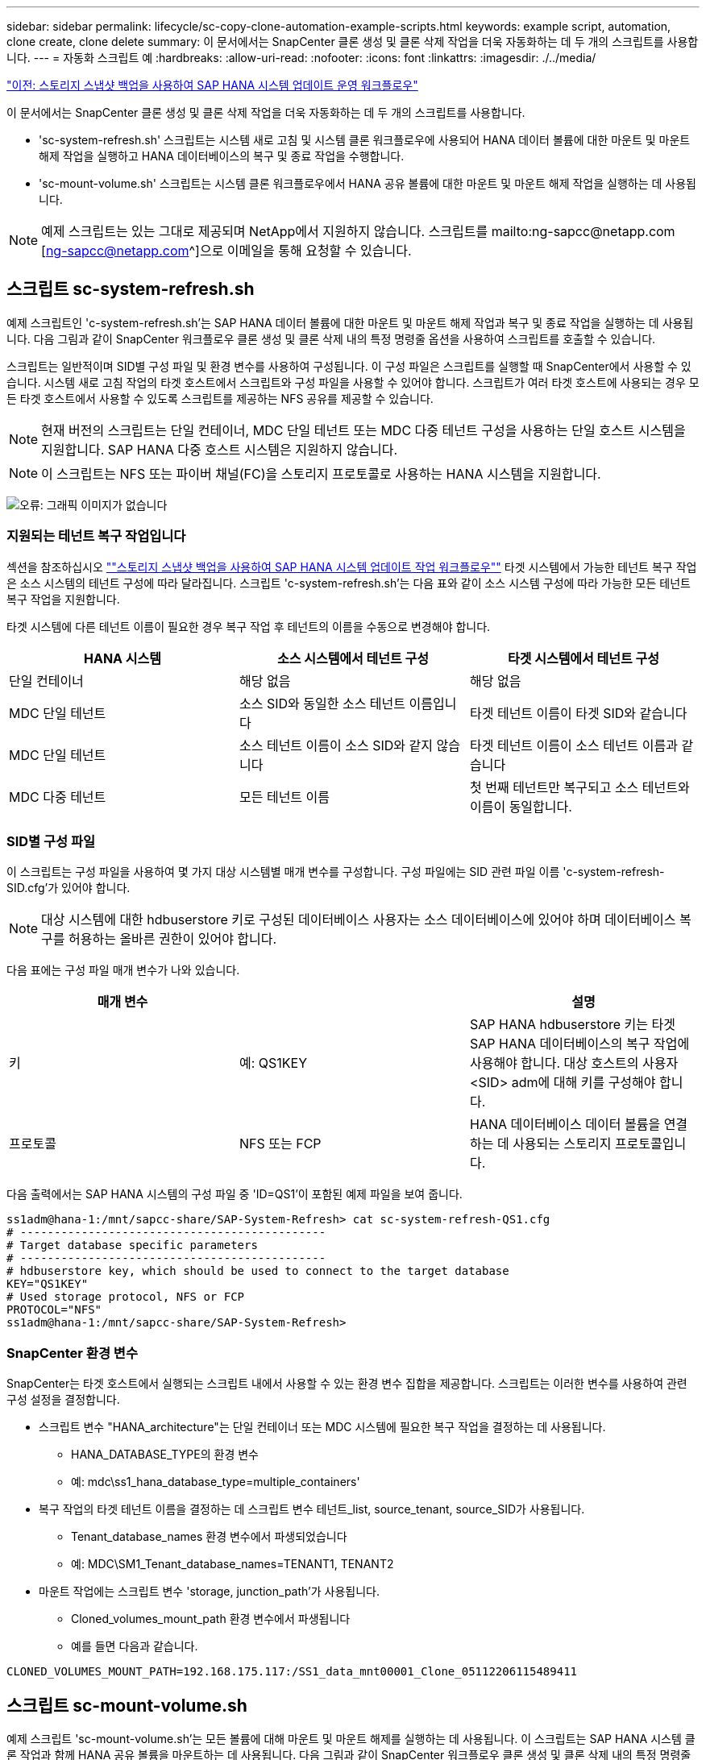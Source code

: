 ---
sidebar: sidebar 
permalink: lifecycle/sc-copy-clone-automation-example-scripts.html 
keywords: example script, automation, clone create, clone delete 
summary: 이 문서에서는 SnapCenter 클론 생성 및 클론 삭제 작업을 더욱 자동화하는 데 두 개의 스크립트를 사용합니다. 
---
= 자동화 스크립트 예
:hardbreaks:
:allow-uri-read: 
:nofooter: 
:icons: font
:linkattrs: 
:imagesdir: ./../media/


link:sc-copy-clone-sap-hana-system-refresh-operation-workflows-using-storage-snapshot-backups.html["이전: 스토리지 스냅샷 백업을 사용하여 SAP HANA 시스템 업데이트 운영 워크플로우"]

이 문서에서는 SnapCenter 클론 생성 및 클론 삭제 작업을 더욱 자동화하는 데 두 개의 스크립트를 사용합니다.

* 'sc-system-refresh.sh' 스크립트는 시스템 새로 고침 및 시스템 클론 워크플로우에 사용되어 HANA 데이터 볼륨에 대한 마운트 및 마운트 해제 작업을 실행하고 HANA 데이터베이스의 복구 및 종료 작업을 수행합니다.
* 'sc-mount-volume.sh' 스크립트는 시스템 클론 워크플로우에서 HANA 공유 볼륨에 대한 마운트 및 마운트 해제 작업을 실행하는 데 사용됩니다.



NOTE: 예제 스크립트는 있는 그대로 제공되며 NetApp에서 지원하지 않습니다. 스크립트를 mailto:ng-sapcc@netapp.com [ng-sapcc@netapp.com^]으로 이메일을 통해 요청할 수 있습니다.



== 스크립트 sc-system-refresh.sh

예제 스크립트인 'c-system-refresh.sh'는 SAP HANA 데이터 볼륨에 대한 마운트 및 마운트 해제 작업과 복구 및 종료 작업을 실행하는 데 사용됩니다. 다음 그림과 같이 SnapCenter 워크플로우 클론 생성 및 클론 삭제 내의 특정 명령줄 옵션을 사용하여 스크립트를 호출할 수 있습니다.

스크립트는 일반적이며 SID별 구성 파일 및 환경 변수를 사용하여 구성됩니다. 이 구성 파일은 스크립트를 실행할 때 SnapCenter에서 사용할 수 있습니다. 시스템 새로 고침 작업의 타겟 호스트에서 스크립트와 구성 파일을 사용할 수 있어야 합니다. 스크립트가 여러 타겟 호스트에 사용되는 경우 모든 타겟 호스트에서 사용할 수 있도록 스크립트를 제공하는 NFS 공유를 제공할 수 있습니다.


NOTE: 현재 버전의 스크립트는 단일 컨테이너, MDC 단일 테넌트 또는 MDC 다중 테넌트 구성을 사용하는 단일 호스트 시스템을 지원합니다. SAP HANA 다중 호스트 시스템은 지원하지 않습니다.


NOTE: 이 스크립트는 NFS 또는 파이버 채널(FC)을 스토리지 프로토콜로 사용하는 HANA 시스템을 지원합니다.

image:sc-copy-clone-image13.png["오류: 그래픽 이미지가 없습니다"]



=== 지원되는 테넌트 복구 작업입니다

섹션을 참조하십시오 link:sc-copy-clone-sap-hana-system-refresh-operation-workflows-using-storage-snapshot-backups.html[""스토리지 스냅샷 백업을 사용하여 SAP HANA 시스템 업데이트 작업 워크플로우""] 타겟 시스템에서 가능한 테넌트 복구 작업은 소스 시스템의 테넌트 구성에 따라 달라집니다. 스크립트 'c-system-refresh.sh'는 다음 표와 같이 소스 시스템 구성에 따라 가능한 모든 테넌트 복구 작업을 지원합니다.

타겟 시스템에 다른 테넌트 이름이 필요한 경우 복구 작업 후 테넌트의 이름을 수동으로 변경해야 합니다.

|===
| HANA 시스템 | 소스 시스템에서 테넌트 구성 | 타겟 시스템에서 테넌트 구성 


| 단일 컨테이너 | 해당 없음 | 해당 없음 


| MDC 단일 테넌트 | 소스 SID와 동일한 소스 테넌트 이름입니다 | 타겟 테넌트 이름이 타겟 SID와 같습니다 


| MDC 단일 테넌트 | 소스 테넌트 이름이 소스 SID와 같지 않습니다 | 타겟 테넌트 이름이 소스 테넌트 이름과 같습니다 


| MDC 다중 테넌트 | 모든 테넌트 이름 | 첫 번째 테넌트만 복구되고 소스 테넌트와 이름이 동일합니다. 
|===


=== SID별 구성 파일

이 스크립트는 구성 파일을 사용하여 몇 가지 대상 시스템별 매개 변수를 구성합니다. 구성 파일에는 SID 관련 파일 이름 'c-system-refresh-SID.cfg'가 있어야 합니다.


NOTE: 대상 시스템에 대한 hdbuserstore 키로 구성된 데이터베이스 사용자는 소스 데이터베이스에 있어야 하며 데이터베이스 복구를 허용하는 올바른 권한이 있어야 합니다.

다음 표에는 구성 파일 매개 변수가 나와 있습니다.

|===
| 매개 변수 |  | 설명 


| 키 | 예: QS1KEY | SAP HANA hdbuserstore 키는 타겟 SAP HANA 데이터베이스의 복구 작업에 사용해야 합니다. 대상 호스트의 사용자 <SID> adm에 대해 키를 구성해야 합니다. 


| 프로토콜 | NFS 또는 FCP | HANA 데이터베이스 데이터 볼륨을 연결하는 데 사용되는 스토리지 프로토콜입니다. 
|===
다음 출력에서는 SAP HANA 시스템의 구성 파일 중 'ID=QS1'이 포함된 예제 파일을 보여 줍니다.

....
ss1adm@hana-1:/mnt/sapcc-share/SAP-System-Refresh> cat sc-system-refresh-QS1.cfg
# ---------------------------------------------
# Target database specific parameters
# ---------------------------------------------
# hdbuserstore key, which should be used to connect to the target database
KEY="QS1KEY"
# Used storage protocol, NFS or FCP
PROTOCOL="NFS"
ss1adm@hana-1:/mnt/sapcc-share/SAP-System-Refresh>
....


=== SnapCenter 환경 변수

SnapCenter는 타겟 호스트에서 실행되는 스크립트 내에서 사용할 수 있는 환경 변수 집합을 제공합니다. 스크립트는 이러한 변수를 사용하여 관련 구성 설정을 결정합니다.

* 스크립트 변수 "HANA_architecture"는 단일 컨테이너 또는 MDC 시스템에 필요한 복구 작업을 결정하는 데 사용됩니다.
+
** HANA_DATABASE_TYPE의 환경 변수
** 예: mdc\ss1_hana_database_type=multiple_containers'


* 복구 작업의 타겟 테넌트 이름을 결정하는 데 스크립트 변수 테넌트_list, source_tenant, source_SID가 사용됩니다.
+
** Tenant_database_names 환경 변수에서 파생되었습니다
** 예: MDC\SM1_Tenant_database_names=TENANT1, TENANT2


* 마운트 작업에는 스크립트 변수 'storage, junction_path'가 사용됩니다.
+
** Cloned_volumes_mount_path 환경 변수에서 파생됩니다
** 예를 들면 다음과 같습니다.




....
CLONED_VOLUMES_MOUNT_PATH=192.168.175.117:/SS1_data_mnt00001_Clone_05112206115489411
....


== 스크립트 sc-mount-volume.sh

예제 스크립트 'sc-mount-volume.sh'는 모든 볼륨에 대해 마운트 및 마운트 해제를 실행하는 데 사용됩니다. 이 스크립트는 SAP HANA 시스템 클론 작업과 함께 HANA 공유 볼륨을 마운트하는 데 사용됩니다. 다음 그림과 같이 SnapCenter 워크플로우 클론 생성 및 클론 삭제 내의 특정 명령줄 옵션을 사용하여 스크립트를 호출할 수 있습니다.


NOTE: 이 스크립트는 NFS를 스토리지 프로토콜로 사용하는 HANA 시스템을 지원합니다.

image:sc-copy-clone-image14.png["오류: 그래픽 이미지가 없습니다"]



=== SnapCenter 환경 변수

SnapCenter는 타겟 호스트에서 실행되는 스크립트 내에서 사용할 수 있는 환경 변수 집합을 제공합니다. 스크립트는 이러한 변수를 사용하여 관련 구성 설정을 결정합니다.

* 마운트 작업에는 스크립트 변수 'storage, junction_path'가 사용됩니다.
+
** Cloned_volumes_mount_path 환경 변수에서 파생됩니다.
** 예를 들면 다음과 같습니다.




....
CLONED_VOLUMES_MOUNT_PATH=192.168.175.117:/SS1_shared_Clone_05112206115489411
....


== SnapCenter 환경 변수를 가져오는 스크립트입니다

자동화 스크립트를 사용하지 않고 단계를 수동으로 실행해야 하는 경우 FlexClone 볼륨의 스토리지 시스템 연결 경로를 알아야 합니다. SnapCenter 내에는 접합 경로가 표시되지 않으므로 스토리지 시스템에서 직접 접합 경로를 조회하거나, 타겟 호스트에서 SnapCenter 환경 변수를 제공하는 간단한 스크립트를 사용할 수 있습니다. 이 스크립트는 SnapCenter 클론 생성 작업 내에 마운트 작업 스크립트로 추가해야 합니다.

....
ss1adm@hana-1:/mnt/sapcc-share/SAP-System-Refresh> cat get-env.sh
#!/bin/bash
rm /tmp/env-from-sc.txt
env > /tmp/env-from-sc.txt
ss1adm@hana-1:/mnt/sapcc-share/SAP-System-Refresh>
....
"env-from-SC.txt" 파일에서 "CLoned_volumes_mount_path" 변수를 찾아 FlexClone 볼륨의 스토리지 시스템 IP 주소와 연결 경로를 가져옵니다.

예를 들면 다음과 같습니다.

....
CLONED_VOLUMES_MOUNT_PATH=192.168.175.117:/SS1_data_mnt00001_Clone_05112206115489411
....
link:sc-copy-clone-sap-hana-system-refresh-with-snapcenter.html["다음: SnapCenter로 SAP HANA 시스템 업데이트"]
